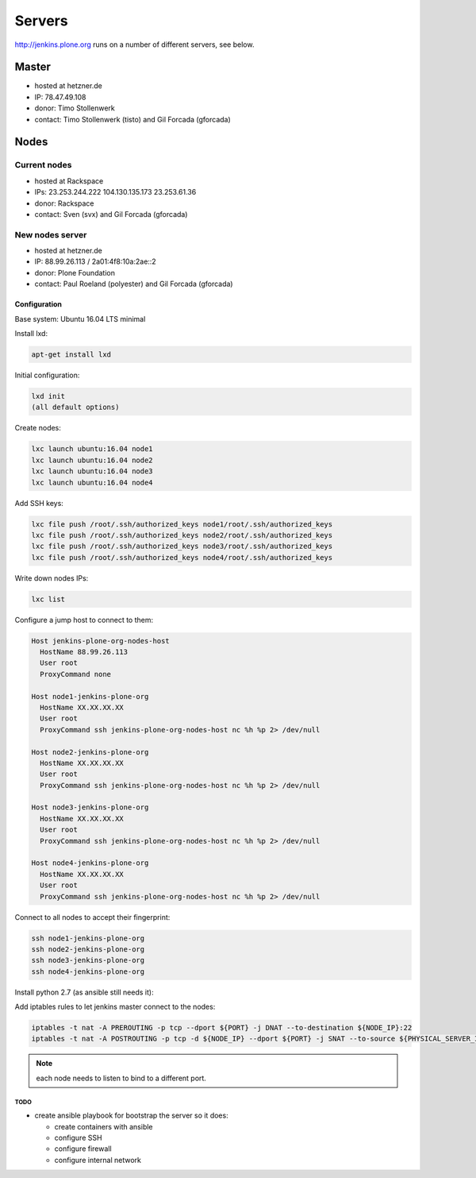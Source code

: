 .. -*- coding: utf-8 -*-

=======
Servers
=======
http://jenkins.plone.org runs on a number of different servers, see below.

Master
======
- hosted at hetzner.de
- IP: 78.47.49.108
- donor: Timo Stollenwerk
- contact: Timo Stollenwerk (tisto) and Gil Forcada (gforcada)

Nodes
=====

Current nodes
-------------
- hosted at Rackspace
- IPs: 23.253.244.222 104.130.135.173 23.253.61.36
- donor: Rackspace
- contact: Sven (svx) and Gil Forcada (gforcada)

New nodes server
----------------
- hosted at hetzner.de
- IP: 88.99.26.113 / 2a01:4f8:10a:2ae::2
- donor: Plone Foundation
- contact: Paul Roeland (polyester) and Gil Forcada (gforcada)

Configuration
*************
Base system: Ubuntu 16.04 LTS minimal

Install lxd:

.. code-block:: shell

    apt-get install lxd

Initial configuration:

.. code-block:: shell

    lxd init
    (all default options)

Create nodes:

.. code-block:: shell

    lxc launch ubuntu:16.04 node1
    lxc launch ubuntu:16.04 node2
    lxc launch ubuntu:16.04 node3
    lxc launch ubuntu:16.04 node4

Add SSH keys:

.. code-block:: shell

    lxc file push /root/.ssh/authorized_keys node1/root/.ssh/authorized_keys
    lxc file push /root/.ssh/authorized_keys node2/root/.ssh/authorized_keys
    lxc file push /root/.ssh/authorized_keys node3/root/.ssh/authorized_keys
    lxc file push /root/.ssh/authorized_keys node4/root/.ssh/authorized_keys

Write down nodes IPs:

.. code-block:: shell

    lxc list

Configure a jump host to connect to them:

.. code-block:: config

    Host jenkins-plone-org-nodes-host
      HostName 88.99.26.113
      User root
      ProxyCommand none

    Host node1-jenkins-plone-org
      HostName XX.XX.XX.XX
      User root
      ProxyCommand ssh jenkins-plone-org-nodes-host nc %h %p 2> /dev/null

    Host node2-jenkins-plone-org
      HostName XX.XX.XX.XX
      User root
      ProxyCommand ssh jenkins-plone-org-nodes-host nc %h %p 2> /dev/null

    Host node3-jenkins-plone-org
      HostName XX.XX.XX.XX
      User root
      ProxyCommand ssh jenkins-plone-org-nodes-host nc %h %p 2> /dev/null

    Host node4-jenkins-plone-org
      HostName XX.XX.XX.XX
      User root
      ProxyCommand ssh jenkins-plone-org-nodes-host nc %h %p 2> /dev/null

Connect to all nodes to accept their fingerprint:

.. code-block:: shell

    ssh node1-jenkins-plone-org
    ssh node2-jenkins-plone-org
    ssh node3-jenkins-plone-org
    ssh node4-jenkins-plone-org

Install python 2.7 (as ansible still needs it):

.. code-block: shell

    ssh node1-jenkins-plone-org "apt-get install -y python2.7"
    ssh node2-jenkins-plone-org "apt-get install -y python2.7"
    ssh node3-jenkins-plone-org "apt-get install -y python2.7"
    ssh node4-jenkins-plone-org "apt-get install -y python2.7"

Add iptables rules to let jenkins master connect to the nodes:

.. code-block:: shell

    iptables -t nat -A PREROUTING -p tcp --dport ${PORT} -j DNAT --to-destination ${NODE_IP}:22
    iptables -t nat -A POSTROUTING -p tcp -d ${NODE_IP} --dport ${PORT} -j SNAT --to-source ${PHYSICAL_SERVER_IP}

.. note:: each node needs to listen to bind to a different port.


TODO
^^^^
- create ansible playbook for bootstrap the server so it does:

  - create containers with ansible
  - configure SSH
  - configure firewall
  - configure internal network

